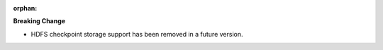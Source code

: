 :orphan:

**Breaking Change**

-  HDFS checkpoint storage support has been removed in a future version.

